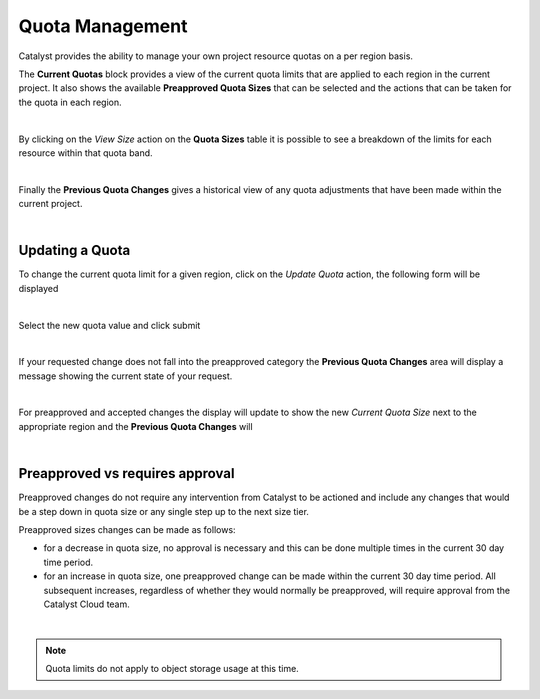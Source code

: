 ################
Quota Management
################

Catalyst provides the ability to manage your own project resource quotas on a
per region basis.

The **Current Quotas** block provides a view of the current quota limits that
are applied to each region in the current project. It also shows the available
**Preapproved Quota Sizes** that can be selected and the actions that can be
taken for the quota in each region.

.. image:: ../_static/current_quotas.png

|

By clicking on the *View Size* action on the **Quota Sizes** table it is
possible to see a breakdown of the limits for each resource within that quota
band.

.. image:: ../_static/quota_sizes.png

|

Finally the **Previous Quota Changes** gives a historical view of any quota
adjustments that have been made within the current project.

.. image:: ../_static/previous_quota_changes.png

|

****************
Updating a Quota
****************
To change the current quota limit for a given region, click on the
*Update Quota* action, the following form will be displayed

.. image:: ../_static/update_quota_sizes.png

|

Select the new quota value and click submit

.. image:: ../_static/increase_quota.png

|

If your requested change does not fall into the preapproved category the
**Previous Quota Changes** area will display a message showing the current
state of your request.

.. image:: ../_static/pending_change.png

|

For preapproved and accepted changes the display will update to show the new
*Current Quota Size* next to the appropriate region and the **Previous Quota
Changes** will

.. image:: ../_static/quota_updated.png

|

********************************
Preapproved vs requires approval
********************************

Preapproved changes do not require any intervention from Catalyst to be
actioned and include any changes that would be a step down in quota size or any
single step up to the next size tier.

Preapproved sizes changes can be made as follows:

- for a decrease in quota size, no approval is necessary and this can be done
  multiple times in the current 30 day time period.
- for an increase in quota size, one preapproved change can be made within the
  current 30 day time period. All subsequent increases, regardless of whether
  they would normally be preapproved, will require approval from the Catalyst
  Cloud team.

|

.. note::

    Quota limits do not apply to object storage usage at this time.
